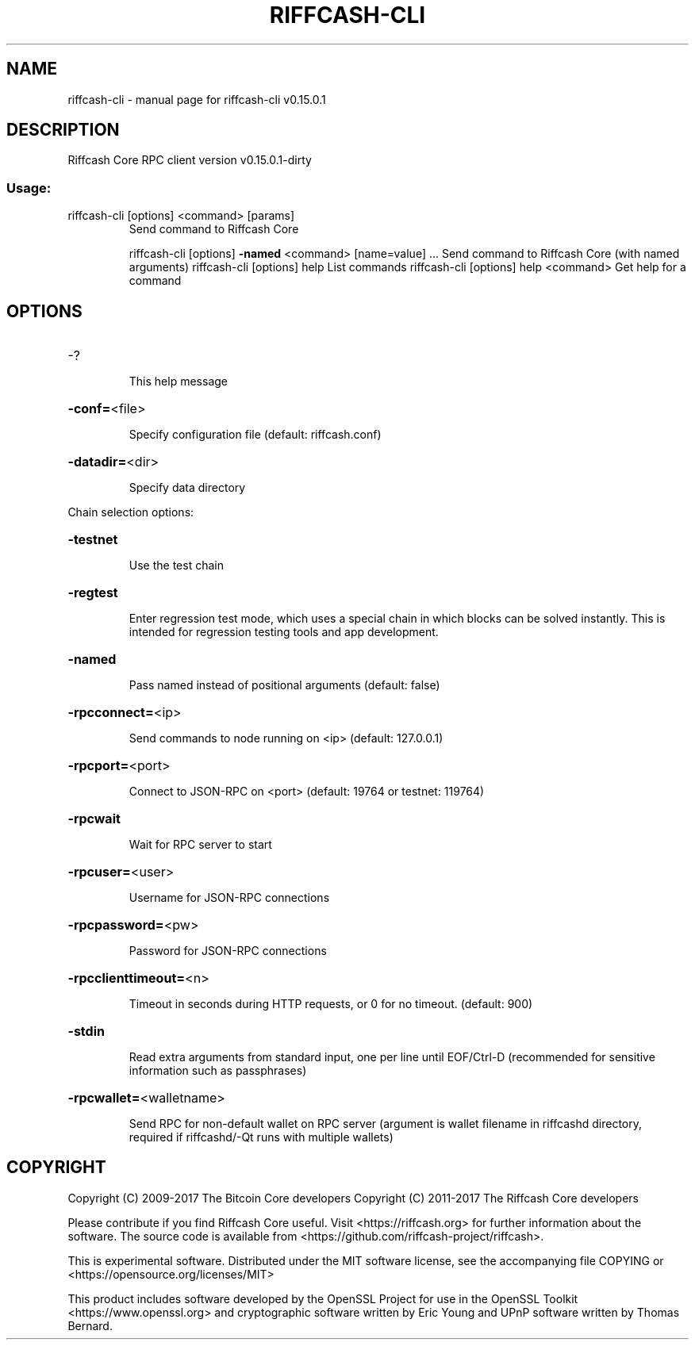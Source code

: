 .\" DO NOT MODIFY THIS FILE!  It was generated by help2man 1.47.3.
.TH RIFFCASH-CLI "1" "September 2017" "riffcash-cli v0.15.0.1" "User Commands"
.SH NAME
riffcash-cli \- manual page for riffcash-cli v0.15.0.1
.SH DESCRIPTION
Riffcash Core RPC client version v0.15.0.1\-dirty
.SS "Usage:"
.TP
riffcash\-cli [options] <command> [params]
Send command to Riffcash Core
.IP
riffcash\-cli [options] \fB\-named\fR <command> [name=value] ... Send command to Riffcash Core (with named arguments)
riffcash\-cli [options] help                List commands
riffcash\-cli [options] help <command>      Get help for a command
.SH OPTIONS
.HP
\-?
.IP
This help message
.HP
\fB\-conf=\fR<file>
.IP
Specify configuration file (default: riffcash.conf)
.HP
\fB\-datadir=\fR<dir>
.IP
Specify data directory
.PP
Chain selection options:
.HP
\fB\-testnet\fR
.IP
Use the test chain
.HP
\fB\-regtest\fR
.IP
Enter regression test mode, which uses a special chain in which blocks
can be solved instantly. This is intended for regression testing
tools and app development.
.HP
\fB\-named\fR
.IP
Pass named instead of positional arguments (default: false)
.HP
\fB\-rpcconnect=\fR<ip>
.IP
Send commands to node running on <ip> (default: 127.0.0.1)
.HP
\fB\-rpcport=\fR<port>
.IP
Connect to JSON\-RPC on <port> (default: 19764 or testnet: 119764)
.HP
\fB\-rpcwait\fR
.IP
Wait for RPC server to start
.HP
\fB\-rpcuser=\fR<user>
.IP
Username for JSON\-RPC connections
.HP
\fB\-rpcpassword=\fR<pw>
.IP
Password for JSON\-RPC connections
.HP
\fB\-rpcclienttimeout=\fR<n>
.IP
Timeout in seconds during HTTP requests, or 0 for no timeout. (default:
900)
.HP
\fB\-stdin\fR
.IP
Read extra arguments from standard input, one per line until EOF/Ctrl\-D
(recommended for sensitive information such as passphrases)
.HP
\fB\-rpcwallet=\fR<walletname>
.IP
Send RPC for non\-default wallet on RPC server (argument is wallet
filename in riffcashd directory, required if riffcashd/\-Qt runs
with multiple wallets)
.SH COPYRIGHT
Copyright (C) 2009-2017 The Bitcoin Core developers
Copyright (C) 2011-2017 The Riffcash Core developers

Please contribute if you find Riffcash Core useful. Visit
<https://riffcash.org> for further information about the software.
The source code is available from <https://github.com/riffcash-project/riffcash>.

This is experimental software.
Distributed under the MIT software license, see the accompanying file COPYING
or <https://opensource.org/licenses/MIT>

This product includes software developed by the OpenSSL Project for use in the
OpenSSL Toolkit <https://www.openssl.org> and cryptographic software written by
Eric Young and UPnP software written by Thomas Bernard.
